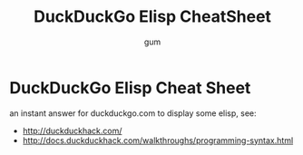 #+TITLE:     DuckDuckGo Elisp CheatSheet
#+AUTHOR:    gum
#+EMAIL:     agumonkey@gmail.com

* DuckDuckGo Elisp Cheat Sheet

  an instant answer for duckduckgo.com to display some elisp, see:
  
  - http://duckduckhack.com/
  - http://docs.duckduckhack.com/walkthroughs/programming-syntax.html

